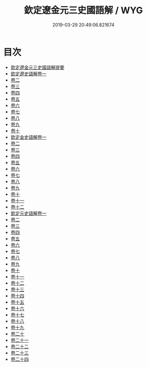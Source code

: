 #+TITLE: 欽定遼金元三史國語解 / WYG
#+DATE: 2019-03-29 20:49:06.821674
* 目次
 - [[file:KR2a0037_000.txt::000-1a][欽定遼金元三史國語解提要]]
 - [[file:KR2a0037_001.txt::001-1a][欽定遼史語解卷一]]
 - [[file:KR2a0037_002.txt::002-1a][卷二]]
 - [[file:KR2a0037_003.txt::003-1a][卷三]]
 - [[file:KR2a0037_004.txt::004-1a][卷四]]
 - [[file:KR2a0037_005.txt::005-1a][卷五]]
 - [[file:KR2a0037_006.txt::006-1a][卷六]]
 - [[file:KR2a0037_007.txt::007-1a][卷七]]
 - [[file:KR2a0037_008.txt::008-1a][卷八]]
 - [[file:KR2a0037_009.txt::009-1a][卷九]]
 - [[file:KR2a0037_010.txt::010-1a][卷十]]
 - [[file:KR2a0037_011.txt::011-1a][欽定金史語解卷一]]
 - [[file:KR2a0037_012.txt::012-1a][卷二]]
 - [[file:KR2a0037_013.txt::013-1a][卷三]]
 - [[file:KR2a0037_014.txt::014-1a][卷四]]
 - [[file:KR2a0037_015.txt::015-1a][卷五]]
 - [[file:KR2a0037_016.txt::016-1a][卷六]]
 - [[file:KR2a0037_017.txt::017-1a][卷七]]
 - [[file:KR2a0037_018.txt::018-1a][卷八]]
 - [[file:KR2a0037_019.txt::019-1a][卷九]]
 - [[file:KR2a0037_020.txt::020-1a][卷十]]
 - [[file:KR2a0037_021.txt::021-1a][卷十一]]
 - [[file:KR2a0037_022.txt::022-1a][卷十二]]
 - [[file:KR2a0037_023.txt::023-1a][欽定元史語解卷一]]
 - [[file:KR2a0037_024.txt::024-1a][卷二]]
 - [[file:KR2a0037_025.txt::025-1a][卷三]]
 - [[file:KR2a0037_026.txt::026-1a][卷四]]
 - [[file:KR2a0037_027.txt::027-1a][卷五]]
 - [[file:KR2a0037_028.txt::028-1a][卷六]]
 - [[file:KR2a0037_029.txt::029-1a][卷七]]
 - [[file:KR2a0037_030.txt::030-1a][卷八]]
 - [[file:KR2a0037_031.txt::031-1a][卷九]]
 - [[file:KR2a0037_032.txt::032-1a][卷十]]
 - [[file:KR2a0037_033.txt::033-1a][卷十一]]
 - [[file:KR2a0037_034.txt::034-1a][卷十二]]
 - [[file:KR2a0037_035.txt::035-1a][卷十三]]
 - [[file:KR2a0037_036.txt::036-1a][卷十四]]
 - [[file:KR2a0037_037.txt::037-1a][卷十五]]
 - [[file:KR2a0037_038.txt::038-1a][卷十六]]
 - [[file:KR2a0037_039.txt::039-1a][卷十七]]
 - [[file:KR2a0037_040.txt::040-1a][卷十八]]
 - [[file:KR2a0037_041.txt::041-1a][卷十九]]
 - [[file:KR2a0037_042.txt::042-1a][卷二十]]
 - [[file:KR2a0037_043.txt::043-1a][卷二十一]]
 - [[file:KR2a0037_044.txt::044-1a][卷二十二]]
 - [[file:KR2a0037_045.txt::045-1a][卷二十三]]
 - [[file:KR2a0037_046.txt::046-1a][卷二十四]]
